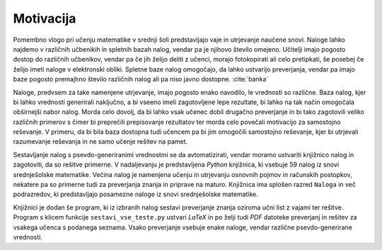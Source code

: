 Motivacija
============

Pomembno vlogo pri učenju matematike v srednji šoli predstavljajo vaje in utrjevanje naučene snovi. Naloge lahko najdemo
v različnih učbenikih in spletnih bazah nalog, vendar pa je njihovo število omejeno. Učitelji imajo pogosto dostop do
različnih učbenikov, vendar pa če jih želijo deliti z učenci, morajo fotokopirati ali celo pretipkati, še posebej
če želijo imeti naloge v elektronski obliki. Spletne baze nalog omogočajo, da lahko ustvarijo preverjanja, vendar pa imajo baze
pogosto premajhno število različnih nalog ali pa niso javno dostopne. :cite:`banka`

Naloge, predvsem za take namenjene utrjevanje, imajo pogosto enako navodilo, le vrednosti so različne. Baza nalog, kjer bi lahko
vrednosti generirali naključno, a bi vseeno imeli zagotovljene lepe rezultate, bi lahko na tak način omogočala obširnejši
nabor nalog. Morda celo dovolj, da bi lahko vsak učenec dobil drugačno preverjanje in bi tako zagotovili veliko različnih
primerov s čimer bi preprečili prepisovanje rezultatov ter morda celo povečali motivacijo za samostojno reševanje.
V primeru, da bi bila baza dostopna tudi učencem pa bi jim omogočili samostojno reševanje, kjer bi utrjevali razumevanje
reševanja in ne samo učenje rešitev na pamet.

Sestavljanje nalog s psevdo-generiranimi vrednostmi se da avtomatizirati, vendar moramo ustvariti knjižnico nalog in
zagotoviti, da so rešitve primerne. V nadaljevanju je predstavljena `Python` knjižnica, ki vsebuje 59 nalog
iz snovi srednješolske matematike. Večina nalog je namenjena učenju in utrjevanju osnovnih pojmov in računskih
postopkov, nekatere pa so primerne tudi za preverjanja znanja in priprave na maturo. Knjižnica ima splošen razred
``Naloga`` in več podrazredov, ki predstavljajo posamezne naloge iz snovi srednješolske matematike.

Knjižnici je dodan še program, ki iz izbranih nalog sestavi preverjanje znanja oziroma učni list z vajami ter
rešitve. Program s klicem funkcije ``sestavi_vse_teste.py`` ustvari `LaTeX` in po želji tudi `PDF` datoteke preverjanj
in rešitev za vsakega učenca s podanega seznama. Vsako preverjanje vsebuje enake naloge, vendar različne
psevdo-generirane vrednosti.
